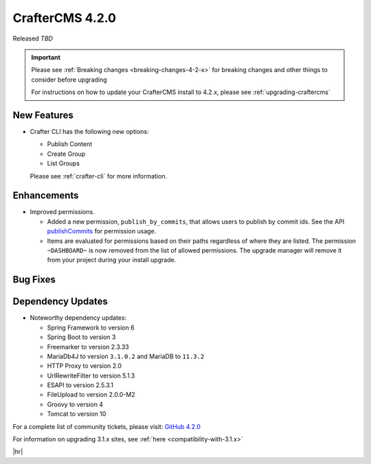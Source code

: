 .. index:: CrafterCMS 4.2.0 Release Notes

----------------
CrafterCMS 4.2.0
----------------

Released *TBD*

.. important::

    Please see :ref:`Breaking changes <breaking-changes-4-2-x>` for breaking changes and other
    things to consider before upgrading

    For instructions on how to update your CrafterCMS install to 4.2.x,
    please see :ref:`upgrading-craftercms`

^^^^^^^^^^^^
New Features
^^^^^^^^^^^^
* Crafter CLI has the following new options:

  - Publish Content
  - Create Group
  - List Groups

  Please see :ref:`crafter-cli` for more information.

^^^^^^^^^^^^
Enhancements
^^^^^^^^^^^^
* Improved permissions.

  - Added a new permission, ``publish_by_commits``, that allows users to publish by commit ids. See the API
    `publishCommits <../_static/api/studio.html#tag/publishing/operation/publishCommits>`__ for permission usage.
  - Items are evaluated for permissions based on their paths regardless of where they are listed. The permission
    ``~DASHBOARD~`` is now removed from the list of allowed permissions. The upgrade manager will remove it from your
    project during your install upgrade.

^^^^^^^^^
Bug Fixes
^^^^^^^^^

^^^^^^^^^^^^^^^^^^
Dependency Updates
^^^^^^^^^^^^^^^^^^
* Noteworthy dependency updates:

  - Spring Framework to version 6
  - Spring Boot to version 3
  - Freemarker to version 2.3.33
  - MariaDb4J to version ``3.1.0.2`` and MariaDB to ``11.3.2``
  - HTTP Proxy to version 2.0
  - UrlRewriteFilter to version 5.1.3
  - ESAPI to version 2.5.3.1
  - FileUpload to version 2.0.0-M2
  - Groovy to version 4
  - Tomcat to version 10

For a complete list of community tickets, please visit: `GitHub 4.2.0 <https://github.com/orgs/craftercms/projects/6/views/1>`_

For information on upgrading 3.1.x sites, see :ref:`here <compatibility-with-3.1.x>`

|hr|
